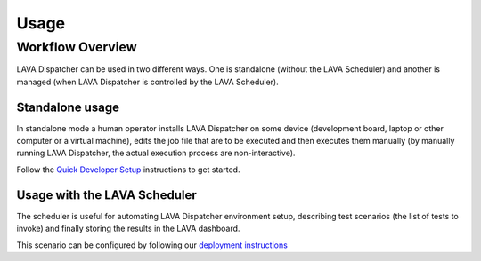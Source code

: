 .. _usage:

=====
Usage
=====

Workflow Overview
=================

LAVA Dispatcher can be used in two different ways. One is standalone (without
the LAVA Scheduler) and another is managed (when LAVA Dispatcher is controlled
by the LAVA Scheduler).

Standalone usage
^^^^^^^^^^^^^^^^

In standalone mode a human operator installs LAVA Dispatcher on some device
(development board, laptop or other computer or a virtual machine), edits the
job file that are to be executed and then executes them manually (by manually
running LAVA Dispatcher, the actual execution process are non-interactive).

Follow the `Quick Developer Setup`_ instructions to get started.

.. _Quick Developer Setup: standalonesetup.html

Usage with the LAVA Scheduler
^^^^^^^^^^^^^^^^^^^^^^^^^^^^^

The scheduler is useful for automating LAVA Dispatcher environment setup, describing test scenarios (the list of tests to invoke) and finally storing the results in the LAVA dashboard.

This scenario can be configured by following our `deployment instructions`_

.. _deployment instructions: http://lava.readthedocs.org/en/latest/
